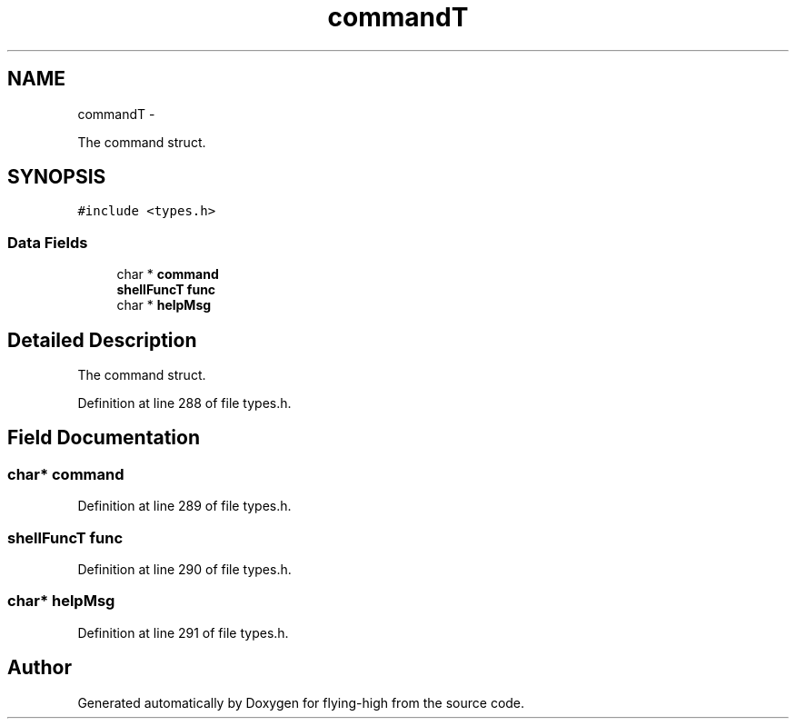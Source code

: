 .TH "commandT" 3 "18 May 2010" "Version 1.0" "flying-high" \" -*- nroff -*-
.ad l
.nh
.SH NAME
commandT \- 
.PP
The command struct.  

.SH SYNOPSIS
.br
.PP
.PP
\fC#include <types.h>\fP
.SS "Data Fields"

.in +1c
.ti -1c
.RI "char * \fBcommand\fP"
.br
.ti -1c
.RI "\fBshellFuncT\fP \fBfunc\fP"
.br
.ti -1c
.RI "char * \fBhelpMsg\fP"
.br
.in -1c
.SH "Detailed Description"
.PP 
The command struct. 
.PP
Definition at line 288 of file types.h.
.SH "Field Documentation"
.PP 
.SS "char* \fBcommand\fP"
.PP
Definition at line 289 of file types.h.
.SS "\fBshellFuncT\fP \fBfunc\fP"
.PP
Definition at line 290 of file types.h.
.SS "char* \fBhelpMsg\fP"
.PP
Definition at line 291 of file types.h.

.SH "Author"
.PP 
Generated automatically by Doxygen for flying-high from the source code.
